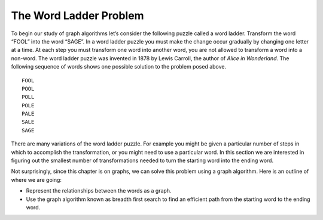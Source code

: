 ..  Copyright (C)  Brad Miller, David Ranum
    This work is licensed under the Creative Commons
    Attribution-NonCommercial-ShareAlike 4.0 International License. To view a
    copy of this license, visit
    http://creativecommons.org/licenses/by-nc-sa/4.0/.


The Word Ladder Problem
~~~~~~~~~~~~~~~~~~~~~~~

To begin our study of graph algorithms let’s consider the following puzzle
called a word ladder. Transform the word “FOOL” into the word “SAGE”. In a word
ladder puzzle you must make the change occur gradually by changing one letter
at a time. At each step you must transform one word into another word, you are
not allowed to transform a word into a non-word. The word ladder puzzle was
invented in 1878 by Lewis Carroll, the author of *Alice in Wonderland*. The
following sequence of words shows one possible solution to the problem posed
above.

::

 FOOL
 POOL
 POLL
 POLE
 PALE
 SALE
 SAGE        
 
There are many variations of the word ladder puzzle. For example you might be
given a particular number of steps in which to accomplish the transformation,
or you might need to use a particular word. In this section we are interested
in figuring out the smallest number of transformations needed to turn the
starting word into the ending word.

Not surprisingly, since this chapter is on graphs, we can solve this problem
using a graph algorithm. Here is an outline of where we are going:

-  Represent the relationships between the words as a graph.

-  Use the graph algorithm known as breadth first search to find an
   efficient path from the starting word to the ending word.


